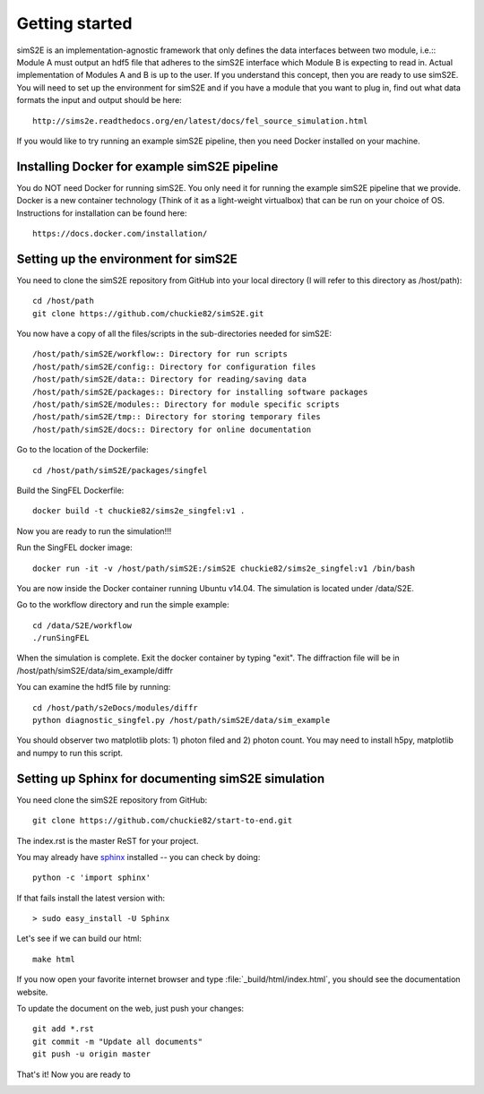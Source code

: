 .. _getting_started:


***************
Getting started
***************

.. _installing-docdir:

.. image:: _static/pmi_rsz.png
    :scale: 100 %

simS2E is an implementation-agnostic framework that only defines the data interfaces between two module, i.e.:: Module A must output an hdf5 file that adheres to the simS2E interface which Module B is expecting to read in. Actual implementation of Modules A and B is up to the user. If you understand this concept, then you are ready to use simS2E. You will need to set up the environment for simS2E and if you have a module that you want to plug in, find out what data formats the input and output should be here::

  http://sims2e.readthedocs.org/en/latest/docs/fel_source_simulation.html

If you would like to try running an example simS2E pipeline, then you need Docker installed on your machine.

Installing Docker for example simS2E pipeline
=============================================
You do NOT need Docker for running simS2E. You only need it for running the example simS2E pipeline that we provide. Docker is a new container technology (Think of it as a light-weight virtualbox) that can be run on your choice of OS. Instructions for installation can be found here::

  https://docs.docker.com/installation/

Setting up the environment for simS2E
=====================================

You need to clone the simS2E repository from GitHub into your local directory (I will refer to this directory as /host/path)::

  cd /host/path
  git clone https://github.com/chuckie82/simS2E.git

You now have a copy of all the files/scripts in the sub-directories needed for simS2E::

  /host/path/simS2E/workflow:: Directory for run scripts
  /host/path/simS2E/config:: Directory for configuration files
  /host/path/simS2E/data:: Directory for reading/saving data
  /host/path/simS2E/packages:: Directory for installing software packages
  /host/path/simS2E/modules:: Directory for module specific scripts
  /host/path/simS2E/tmp:: Directory for storing temporary files
  /host/path/simS2E/docs:: Directory for online documentation

Go to the location of the Dockerfile::
  
  cd /host/path/simS2E/packages/singfel

Build the SingFEL Dockerfile::

  docker build -t chuckie82/sims2e_singfel:v1 .

Now you are ready to run the simulation!!!

Run the SingFEL docker image::

  docker run -it -v /host/path/simS2E:/simS2E chuckie82/sims2e_singfel:v1 /bin/bash

You are now inside the Docker container running Ubuntu v14.04. The simulation is located under /data/S2E.

Go to the workflow directory and run the simple example::

  cd /data/S2E/workflow
  ./runSingFEL

When the simulation is complete. Exit the docker container by typing "exit".
The diffraction file will be in /host/path/simS2E/data/sim_example/diffr

You can examine the hdf5 file by running::

  cd /host/path/s2eDocs/modules/diffr
  python diagnostic_singfel.py /host/path/simS2E/data/sim_example

You should observer two matplotlib plots: 1) photon filed and 2) photon count. You may need to install h5py, matplotlib and numpy to run this script.

Setting up Sphinx for documenting simS2E simulation
=================================================================

You need clone the simS2E repository from GitHub::

  git clone https://github.com/chuckie82/start-to-end.git

The index.rst is the master ReST for your project.

You may already have `sphinx <http://sphinx.pocoo.org/>`_
installed -- you can check by doing::

  python -c 'import sphinx'

If that fails install the latest version with::

  > sudo easy_install -U Sphinx

Let's see if we can build our html::

  make html

If you now open your favorite internet browser and type :file:`_build/html/index.html`, you
should see the documentation website.

To update the document on the web, just push your changes::

   git add *.rst
   git commit -m "Update all documents"
   git push -u origin master

That's it! Now you are ready to 

.. image:: _static/undulator_rsz.png
    :scale: 100 %




